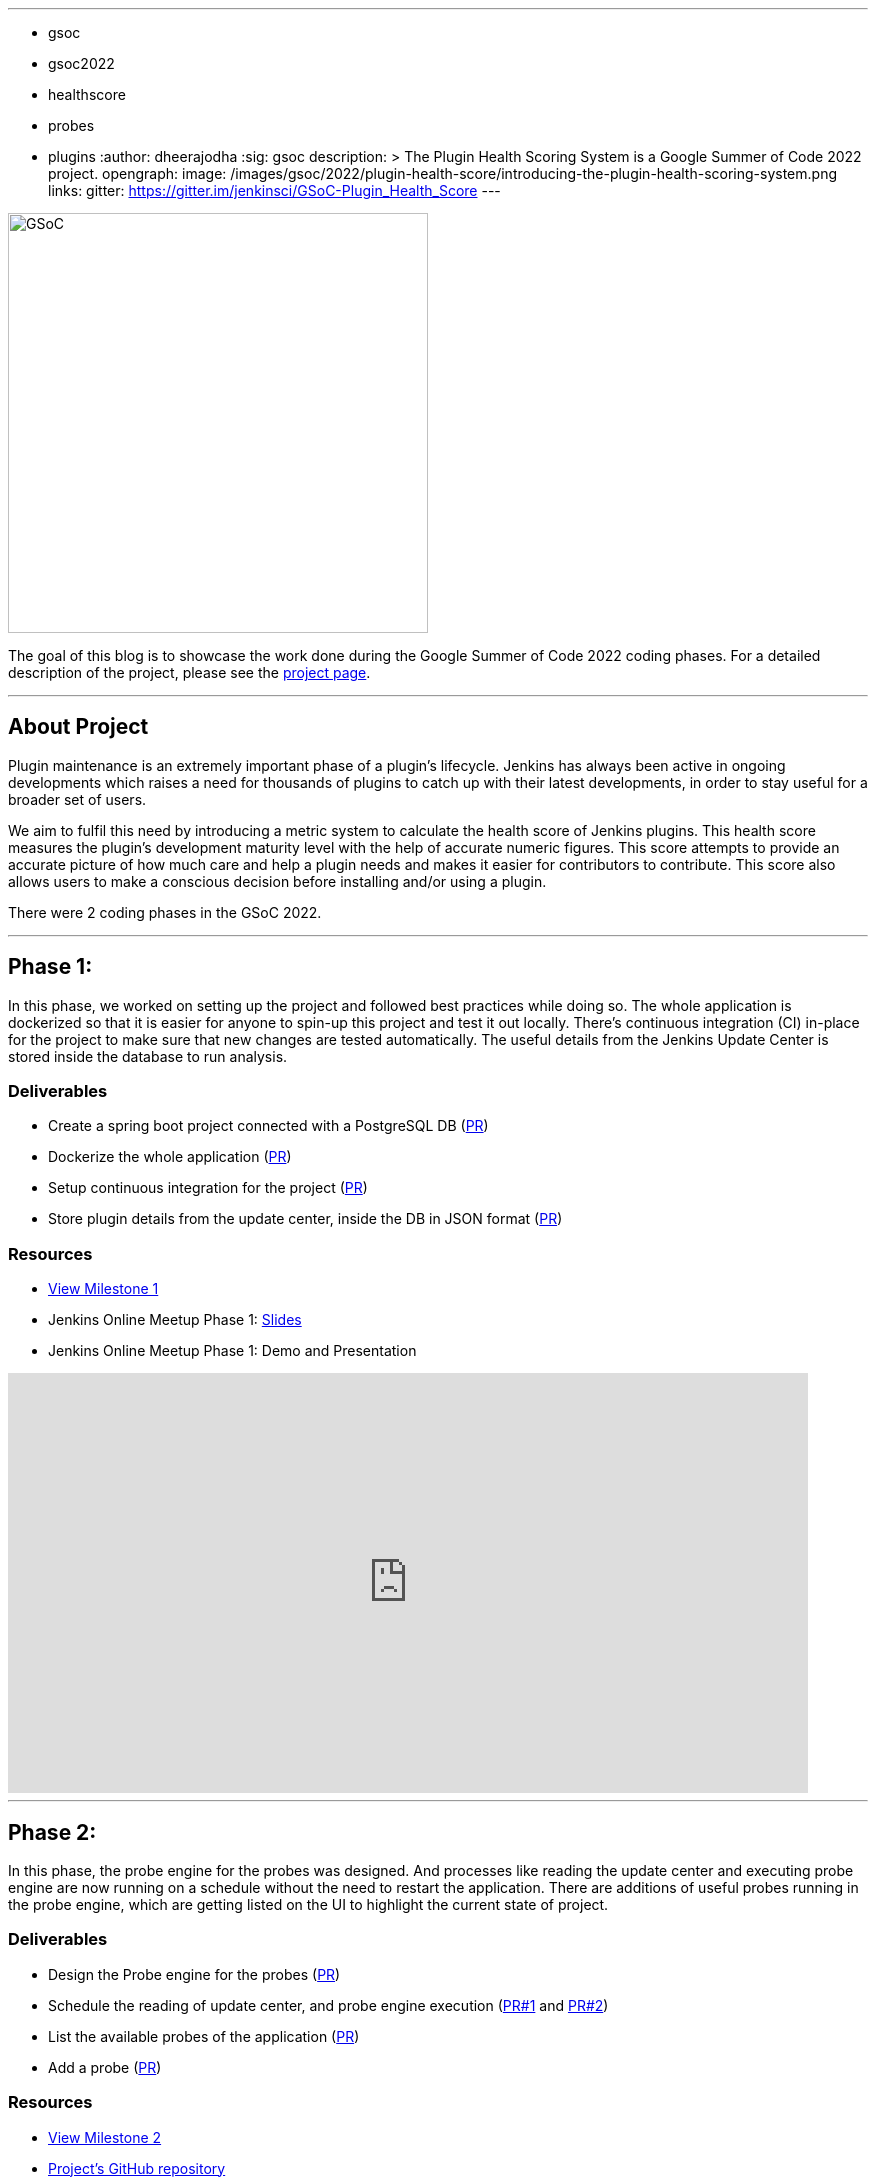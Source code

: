 ---
:layout: post
:title: "Plugin Health Scoring System"
:tags:
- gsoc
- gsoc2022
- healthscore
- probes
- plugins
:author: dheerajodha
:sig: gsoc
description: >
  The Plugin Health Scoring System is a Google Summer of Code 2022 project.
opengraph:
  image: /images/gsoc/2022/plugin-health-score/introducing-the-plugin-health-scoring-system.png
links:
  gitter: https://gitter.im/jenkinsci/GSoC-Plugin_Health_Score
---

image:/images/gsoc/2022/plugin-health-score/introducing-the-plugin-health-scoring-system.png[GSoC, height=420, role=center, float=center]

The goal of this blog is to showcase the work done during the Google Summer of Code 2022 coding phases.
For a detailed description of the project, please see the link:/projects/gsoc/2022/projects/plugin-health-scoring-system/[project page].

---

== About Project

Plugin maintenance is an extremely important phase of a plugin’s lifecycle. Jenkins has always been active in ongoing developments which raises a need for thousands of plugins to catch up with their latest developments, in order to stay useful for a broader set of users.

We aim to fulfil this need by introducing a metric system to calculate the health score of Jenkins plugins. This health score measures the plugin’s development maturity level with the help of accurate numeric figures. This score attempts to provide an accurate picture of how much care and help a plugin needs and makes it easier for contributors to contribute. This score also allows users to make a conscious decision before installing and/or using a plugin.

There were 2 coding phases in the GSoC 2022.

---

== Phase 1:

In this phase, we worked on setting up the project and followed best practices while doing so. The whole application is dockerized so that it is easier for anyone to spin-up this project and test it out locally. There's continuous integration (CI) in-place for the project to make sure that new changes are tested automatically. The useful details from the Jenkins Update Center is stored inside the database to run analysis.

=== Deliverables

* Create a spring boot project connected with a PostgreSQL DB (link:https://github.com/jenkins-infra/plugin-health-scoring/pull/3[PR])
* Dockerize the whole application (link:https://github.com/jenkins-infra/plugin-health-scoring/pull/7[PR])
* Setup continuous integration for the project (link:https://github.com/jenkins-infra/plugin-health-scoring/pull/10[PR])
* Store plugin details from the update center, inside the DB in JSON format (link:https://github.com/jenkins-infra/plugin-health-scoring/pull/18[PR])

=== Resources

* link:https://github.com/jenkins-infra/plugin-health-scoring/milestone/1?closed=1[View Milestone 1]
* Jenkins Online Meetup Phase 1: link:https://docs.google.com/presentation/d/1t2vuNn1NFpDusnw0m4vdFw6WBQMeU6kccv_K1v2L6R0/edit#slide=id.g13dcaed2105_0_0[Slides]
* Jenkins Online Meetup Phase 1: Demo and Presentation

video::loLSNdCv6K4[youtube,width=800,height=420,start=1089]

---

== Phase 2:

In this phase, the probe engine for the probes was designed. And processes like reading the update center and executing probe engine are now running on a schedule without the need to restart the application. There are additions of useful probes running in the probe engine, which are getting listed on the UI to highlight the current state of project. 

=== Deliverables

* Design the Probe engine for the probes (link:https://github.com/jenkins-infra/plugin-health-scoring/pull/19[PR])
* Schedule the reading of update center, and probe engine execution (link:https://github.com/jenkins-infra/plugin-health-scoring/pull/20[PR#1] and link:https://github.com/jenkins-infra/plugin-health-scoring/pull/30[PR#2])
* List the available probes of the application (link:https://github.com/jenkins-infra/plugin-health-scoring/pull/27[PR])
* Add a probe (link:https://github.com/jenkins-infra/plugin-health-scoring/pull/33[PR])

=== Resources

* link:https://github.com/jenkins-infra/plugin-health-scoring/milestone/2?closed=1[View Milestone 2]
* link:https://github.com/jenkins-infra/plugin-health-scoring[Project's GitHub repository]
* Jenkins Online Meetup Phase 2: link:https://docs.google.com/presentation/d/1HOHRVFOfH07TnBfbGh3xAqakA3NfmKni_7FYyCx-llw/edit#slide=id.p[Slides]
** A special shoutout to my mentor link:https://www.jenkins.io/blog/authors/jleon/[Jake Leon], for devoting his time in coaching me so well for both of these presentations.
* Jenkins Online Meetup Phase 2: Demo and Presentation

video::fM2SMbppRxw[youtube,width=800,height=420,start=342]

---

=== Next Steps

- Add more probes to the project.
- Generate the plugin health scores based on the data extracted by the probes.
- Deploy the health scores via a JSON file similar to how Jenkins Update Center does it.
- Render the detailed report of the health score of each plugin by fetching the JSON data generated above.
- [Stretch Goal] Display Plugin health score on Plugin Manager.

---

=== Feedback

We would love to hear your feedback & suggestions for this project and any probe ideas that you might have in your mind.

Please reach out to us on the project's link:https://gitter.im/jenkinsci/GSoC-Plugin_Health_Score[Gitter] channel or start a discussion on link:https://community.jenkins.io[community.jenkins.io].

---
